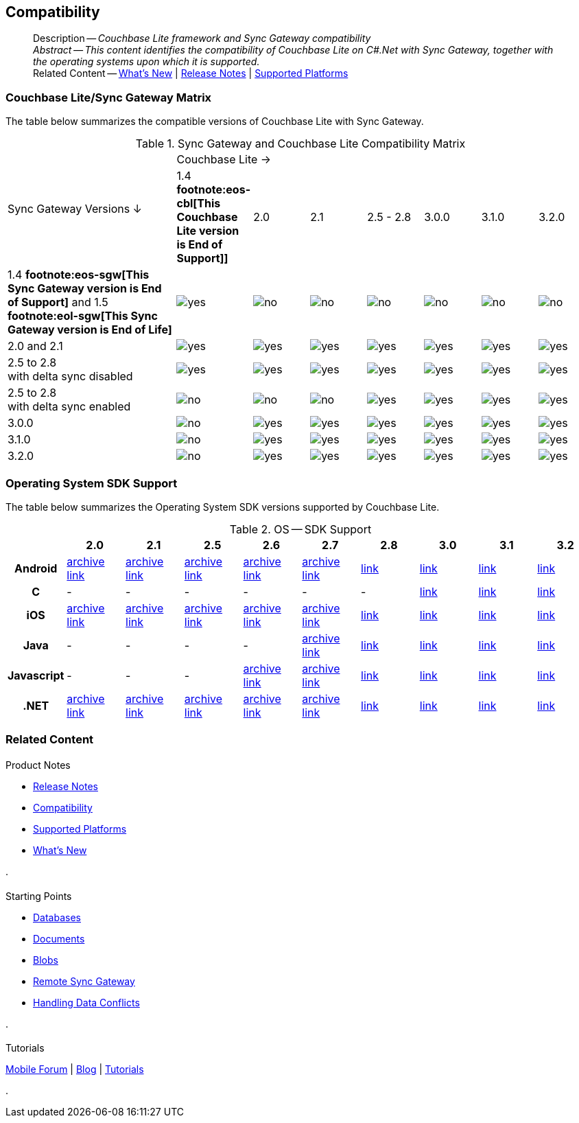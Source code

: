 :docname: compatibility
:page-module: csharp
:page-relative-src-path: compatibility.adoc
:page-origin-url: https://github.com/couchbase/docs-couchbase-lite.git
:page-origin-start-path:
:page-origin-refname: antora-assembler-simplification
:page-origin-reftype: branch
:page-origin-refhash: (worktree)
[#csharp:compatibility:::]
== Compatibility
:page-aliases: product/csharp-compatibility.adoc
:page-role:
:description: Couchbase Lite framework and Sync Gateway compatibility






































































[abstract]
--
Description -- _{description}_ +
_Abstract -- This content identifies the compatibility of Couchbase Lite on C#.Net with Sync Gateway, together with the operating systems upon which it is supported._ +
Related Content -- xref:cbl-whatsnew.adoc[What's New]  |  xref:csharp:releasenotes.adoc[Release Notes] | xref:csharp:supported-os.adoc[Supported Platforms]
--

[discrete#csharp:compatibility:::couchbase-litesync-gateway-matrix]
=== Couchbase Lite/Sync Gateway Matrix







The table below summarizes the compatible versions of Couchbase Lite with Sync Gateway.

.Sync Gateway and Couchbase Lite Compatibility Matrix
[cols="3,^1,^1,^1,^1,^1,^1,^1"]
|===

.2+^.>| Sync Gateway Versions ↓
7+| Couchbase Lite →

^| 1.4 *pass:q,a[footnote:eos-cbl[This Couchbase Lite version is End of Support]]]*
^| 2.0
^| 2.1
^| 2.5 - 2.8
^| 3.0.0
^| 3.1.0
^| 3.2.0

| 1.4 *pass:q,a[footnote:eos-sgw[This Sync Gateway version is End of Support]]* and 1.5 *pass:q,a[footnote:eol-sgw[This Sync Gateway version is End of Life]]*
| image:couchbase-lite/current/{underscore}images/yes.png[]
| image:couchbase-lite/current/{underscore}images/no.png[]
| image:couchbase-lite/current/{underscore}images/no.png[]
| image:couchbase-lite/current/{underscore}images/no.png[]
| image:couchbase-lite/current/{underscore}images/no.png[]
| image:couchbase-lite/current/{underscore}images/no.png[]
| image:couchbase-lite/current/{underscore}images/no.png[]

| 2.0 and 2.1
| image:couchbase-lite/current/{underscore}images/yes.png[]
| image:couchbase-lite/current/{underscore}images/yes.png[]
| image:couchbase-lite/current/{underscore}images/yes.png[]
| image:couchbase-lite/current/{underscore}images/yes.png[]
| image:couchbase-lite/current/{underscore}images/yes.png[]
| image:couchbase-lite/current/{underscore}images/yes.png[]
| image:couchbase-lite/current/{underscore}images/yes.png[]

| 2.5 to 2.8 +
with delta sync disabled
| image:couchbase-lite/current/{underscore}images/yes.png[]
| image:couchbase-lite/current/{underscore}images/yes.png[]
| image:couchbase-lite/current/{underscore}images/yes.png[]
| image:couchbase-lite/current/{underscore}images/yes.png[]
| image:couchbase-lite/current/{underscore}images/yes.png[]
| image:couchbase-lite/current/{underscore}images/yes.png[]
| image:couchbase-lite/current/{underscore}images/yes.png[]

| 2.5 to 2.8 +
with delta sync enabled
| image:couchbase-lite/current/{underscore}images/no.png[]
| image:couchbase-lite/current/{underscore}images/no.png[]
| image:couchbase-lite/current/{underscore}images/no.png[]
| image:couchbase-lite/current/{underscore}images/yes.png[]
| image:couchbase-lite/current/{underscore}images/yes.png[]
| image:couchbase-lite/current/{underscore}images/yes.png[]
| image:couchbase-lite/current/{underscore}images/yes.png[]

| 3.0.0
| image:couchbase-lite/current/{underscore}images/no.png[]
| image:couchbase-lite/current/{underscore}images/yes.png[]
| image:couchbase-lite/current/{underscore}images/yes.png[]
| image:couchbase-lite/current/{underscore}images/yes.png[]
| image:couchbase-lite/current/{underscore}images/yes.png[]
| image:couchbase-lite/current/{underscore}images/yes.png[]
| image:couchbase-lite/current/{underscore}images/yes.png[]

| 3.1.0
| image:couchbase-lite/current/{underscore}images/no.png[]
| image:couchbase-lite/current/{underscore}images/yes.png[]
| image:couchbase-lite/current/{underscore}images/yes.png[]
| image:couchbase-lite/current/{underscore}images/yes.png[]
| image:couchbase-lite/current/{underscore}images/yes.png[]
| image:couchbase-lite/current/{underscore}images/yes.png[]
| image:couchbase-lite/current/{underscore}images/yes.png[]

| 3.2.0
| image:couchbase-lite/current/{underscore}images/no.png[]
| image:couchbase-lite/current/{underscore}images/yes.png[]
| image:couchbase-lite/current/{underscore}images/yes.png[]
| image:couchbase-lite/current/{underscore}images/yes.png[]
| image:couchbase-lite/current/{underscore}images/yes.png[]
| image:couchbase-lite/current/{underscore}images/yes.png[]
| image:couchbase-lite/current/{underscore}images/yes.png[]

|===

[discrete#csharp:compatibility:::operating-system-sdk-support]
=== Operating System SDK Support

The table below summarizes the Operating System SDK versions supported by Couchbase Lite.

.OS -- SDK Support
[cols="1,^1,^1,^1,^1,^1,^1,^1,^1,^1"]
|===


^.>h|
^.>h| 2.0
^.>h| 2.1
^.>h| 2.5
^.>h| 2.6
^.>h| 2.7
^.>h| 2.8
^.>h| 3.0
^.>h| 3.1
^.>h| 3.2

h| Android
| https://docs-archive.couchbase.com/home/index.html[archive link]
| https://docs-archive.couchbase.com/home/index.html[archive link]
| https://docs-archive.couchbase.com/home/index.html[archive link]
| https://docs-archive.couchbase.com/home/index.html[archive link]
| https://docs-archive.couchbase.com/home/index.html[archive link]
| xref:2.8@couchbase-lite:android:supported-os.adoc[link]
| xref:3.0@couchbase-lite:android:supported-os.adoc[link]
| xref:3.1@couchbase-lite:android:supported-os.adoc[link]
| https://docs.couchbase.com/couchbase-lite/current/android/supported-os.html[link]

h| C
| -
| -
| -
| -
| -
| -
| xref:3.0@couchbase-lite:c:supported-os.adoc[link]
| xref:3.1@couchbase-lite:c:supported-os.adoc[link]
| https://docs.couchbase.com/couchbase-lite/current/c/supported-os.html[link]

h|  iOS
| https://docs-archive.couchbase.com/home/index.html[archive link]
| https://docs-archive.couchbase.com/home/index.html[archive link]
| https://docs-archive.couchbase.com/home/index.html[archive link]
| https://docs-archive.couchbase.com/home/index.html[archive link]
| https://docs-archive.couchbase.com/home/index.html[archive link]
| xref:2.8@couchbase-lite:swift:supported-os.adoc[link]
| xref:3.0@couchbase-lite:swift:supported-os.adoc[link]
| xref:3.1@couchbase-lite:swift:supported-os.adoc[link]
| https://docs.couchbase.com/couchbase-lite/current/swift/supported-os.html[link]


h|  Java
| -
| -
| -
| -
| https://docs-archive.couchbase.com/home/index.html[archive link]
| xref:2.8@couchbase-lite:java:supported-os.adoc[link]
| xref:3.0@couchbase-lite:java:supported-os.adoc[link]
| xref:3.1@couchbase-lite:java:supported-os.adoc[link]
| https://docs.couchbase.com/couchbase-lite/current/java/supported-os.html[link]

h|  Javascript
| -
| -
| -
| https://docs-archive.couchbase.com/home/index.html[archive link]
| https://docs-archive.couchbase.com/home/index.html[archive link]
| xref:2.8@couchbase-lite:ROOT:javascript.adoc[link]
| xref:3.0@couchbase-lite:ROOT:javascript.adoc[link]
| xref:3.1@couchbase-lite:ROOT:javascript.adoc[link]
| xref:3.2@couchbase-lite:ROOT:javascript.adoc[link]

h|  .NET
| https://docs-archive.couchbase.com/home/index.html[archive link]
| https://docs-archive.couchbase.com/home/index.html[archive link]
| https://docs-archive.couchbase.com/home/index.html[archive link]
| https://docs-archive.couchbase.com/home/index.html[archive link]
| https://docs-archive.couchbase.com/home/index.html[archive link]
| xref:2.8@couchbase-lite:csharp:supported-os.adoc[link]
| xref:3.0@couchbase-lite:csharp:supported-os.adoc[link]
| xref:3.1@couchbase-lite:csharp:supported-os.adoc[link]
| https://docs.couchbase.com/couchbase-lite/current/csharp/supported-os.html[link]

|===




[discrete#csharp:compatibility:::related-content]
=== Related Content
++++
<div class="card-row three-column-row">
++++

[.column]
==== {empty}
.Product Notes
* xref:csharp:releasenotes.adoc[Release Notes]
* xref:csharp:compatibility.adoc[Compatibility]
* xref:csharp:supported-os.adoc[Supported Platforms]
* xref:cbl-whatsnew.adoc[What's New]


.

[discrete.colum#csharp:compatibility:::-2n]
==== {empty}
.Starting Points
* xref:csharp:database.adoc[Databases]
* xref:csharp:document.adoc[Documents]
* xref:csharp:blob.adoc[Blobs]
* xref:csharp:replication.adoc[Remote Sync Gateway]
* xref:csharp:conflict.adoc[Handling Data Conflicts]

.


[discrete.colum#csharp:compatibility:::-3n]
==== {empty}
.Tutorials
https://forums.couchbase.com/c/mobile/14[Mobile Forum] |
https://blog.couchbase.com/[Blog] |
https://docs.couchbase.com/tutorials/[Tutorials]

.



++++
</div>
++++



